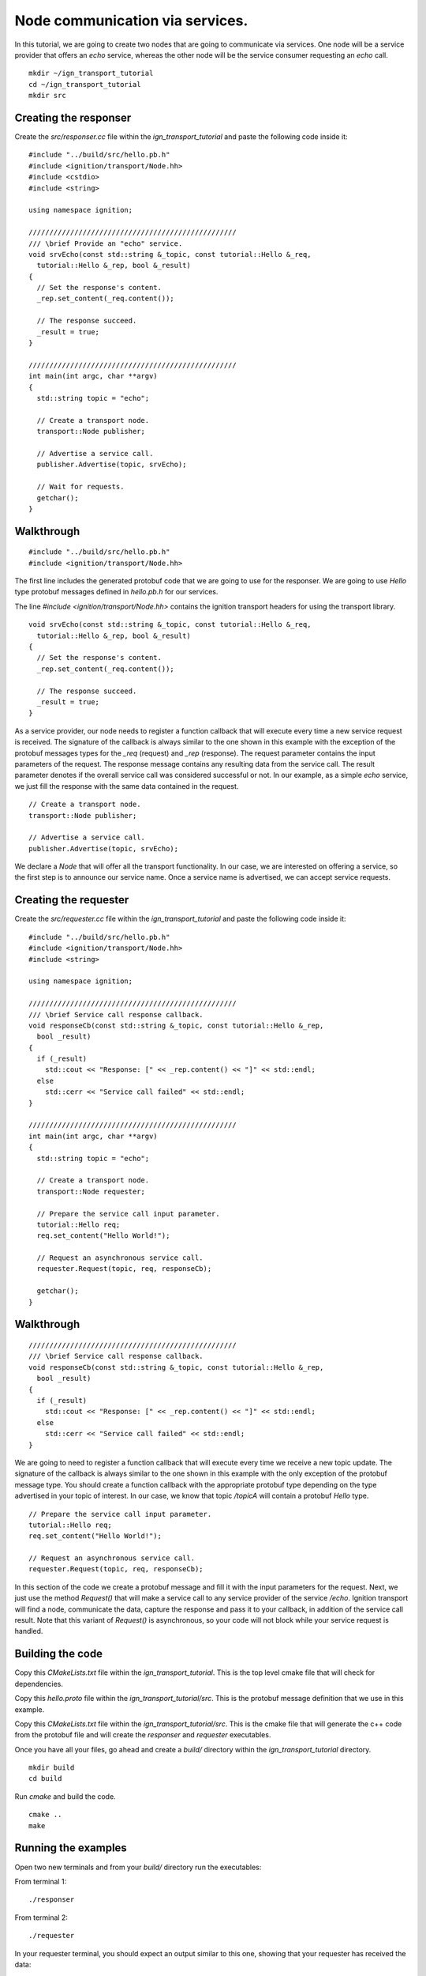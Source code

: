 ================================
Node communication via services.
================================

In this tutorial, we are going to create two nodes that are going to communicate
via services. One node will be a service provider that offers an *echo* service,
whereas the other node will be the service consumer requesting an *echo* call.

::

    mkdir ~/ign_transport_tutorial
    cd ~/ign_transport_tutorial
    mkdir src

Creating the responser
======================

Create the *src/responser.cc* file within the *ign_transport_tutorial* and paste
the following code inside it:

::

    #include "../build/src/hello.pb.h"
    #include <ignition/transport/Node.hh>
    #include <cstdio>
    #include <string>

    using namespace ignition;

    //////////////////////////////////////////////////
    /// \brief Provide an "echo" service.
    void srvEcho(const std::string &_topic, const tutorial::Hello &_req,
      tutorial::Hello &_rep, bool &_result)
    {
      // Set the response's content.
      _rep.set_content(_req.content());

      // The response succeed.
      _result = true;
    }

    //////////////////////////////////////////////////
    int main(int argc, char **argv)
    {
      std::string topic = "echo";

      // Create a transport node.
      transport::Node publisher;

      // Advertise a service call.
      publisher.Advertise(topic, srvEcho);

      // Wait for requests.
      getchar();
    }

Walkthrough
===========

::

    #include "../build/src/hello.pb.h"
    #include <ignition/transport/Node.hh>

The first line includes the generated protobuf code that we are going to use
for the responser. We are going to use *Hello* type protobuf messages
defined in *hello.pb.h* for our services.

The line *#include <ignition/transport/Node.hh>* contains the ignition transport
headers for using the transport library.

::

    void srvEcho(const std::string &_topic, const tutorial::Hello &_req,
      tutorial::Hello &_rep, bool &_result)
    {
      // Set the response's content.
      _rep.set_content(_req.content());

      // The response succeed.
      _result = true;
    }

As a service provider, our node needs to register a function callback that will
execute every time a new service request is received. The signature of the
callback is always similar to the one shown in this example with the exception
of the protobuf messages types for the *_req* (request) and *_rep* (response).
The request parameter contains the input parameters of the request. The response message contains any resulting data from the service call. The result parameter denotes if the overall service call was considered successful or not. In our
example, as a simple *echo* service, we just fill the response with the same
data contained in the request.

::

    // Create a transport node.
    transport::Node publisher;

    // Advertise a service call.
    publisher.Advertise(topic, srvEcho);

We declare a *Node* that will offer all the transport functionality. In our
case, we are interested on offering a service, so the first step is to announce
our service name. Once a service name is advertised, we can accept service
requests.


Creating the requester
=======================

Create the *src/requester.cc* file within the *ign_transport_tutorial* and
paste the following code inside it:

::

    #include "../build/src/hello.pb.h"
    #include <ignition/transport/Node.hh>
    #include <string>

    using namespace ignition;

    //////////////////////////////////////////////////
    /// \brief Service call response callback.
    void responseCb(const std::string &_topic, const tutorial::Hello &_rep,
      bool _result)
    {
      if (_result)
        std::cout << "Response: [" << _rep.content() << "]" << std::endl;
      else
        std::cerr << "Service call failed" << std::endl;
    }

    //////////////////////////////////////////////////
    int main(int argc, char **argv)
    {
      std::string topic = "echo";

      // Create a transport node.
      transport::Node requester;

      // Prepare the service call input parameter.
      tutorial::Hello req;
      req.set_content("Hello World!");

      // Request an asynchronous service call.
      requester.Request(topic, req, responseCb);

      getchar();
    }


Walkthrough
===========

::

    //////////////////////////////////////////////////
    /// \brief Service call response callback.
    void responseCb(const std::string &_topic, const tutorial::Hello &_rep,
      bool _result)
    {
      if (_result)
        std::cout << "Response: [" << _rep.content() << "]" << std::endl;
      else
        std::cerr << "Service call failed" << std::endl;
    }

We are going to need to register a function callback that will execute every
time we receive a new topic update. The signature of the callback is always
similar to the one shown in this example with the only exception of the protobuf
message type. You should create a function callback with the appropriate
protobuf type depending on the type advertised in your topic of interest. In our
case, we know that topic */topicA* will contain a protobuf *Hello* type.

::

    // Prepare the service call input parameter.
    tutorial::Hello req;
    req.set_content("Hello World!");

    // Request an asynchronous service call.
    requester.Request(topic, req, responseCb);


In this section of the code we create a protobuf message and fill it with the
input parameters for the request. Next, we just use the method *Request()* that
will make a service call to any service provider of the service */echo*.
Ignition transport will find a node, communicate the data, capture the response
and pass it to your callback, in addition of the service call result. Note that
this variant of *Request()* is asynchronous, so your code will not block while
your service request is handled.

Building the code
=================

Copy this *CMakeLists.txt* file within the *ign_transport_tutorial*. This is the
top level cmake file that will check for dependencies.

Copy this *hello.proto* file within the *ign_transport_tutorial/src*. This is
the protobuf message definition that we use in this example.

Copy this *CMakeLists.txt* file within the *ign_transport_tutorial/src*. This is
the cmake file that will generate the c++ code from the protobuf file and will
create the *responser* and *requester* executables.

Once you have all your files, go ahead and create a *build/* directory within
the *ign_transport_tutorial* directory.

::

    mkdir build
    cd build

Run *cmake* and build the code.

::

    cmake ..
    make


Running the examples
====================

Open two new terminals and from your *build/* directory run the executables:

From terminal 1::

    ./responser

From terminal 2::

    ./requester


In your requester terminal, you should expect an output similar to this one,
showing that your requester has received the data:

::

    caguero@turtlebot:~/ign_transport_tutorial/build$ ./requester
    Response: [Hello World!]

